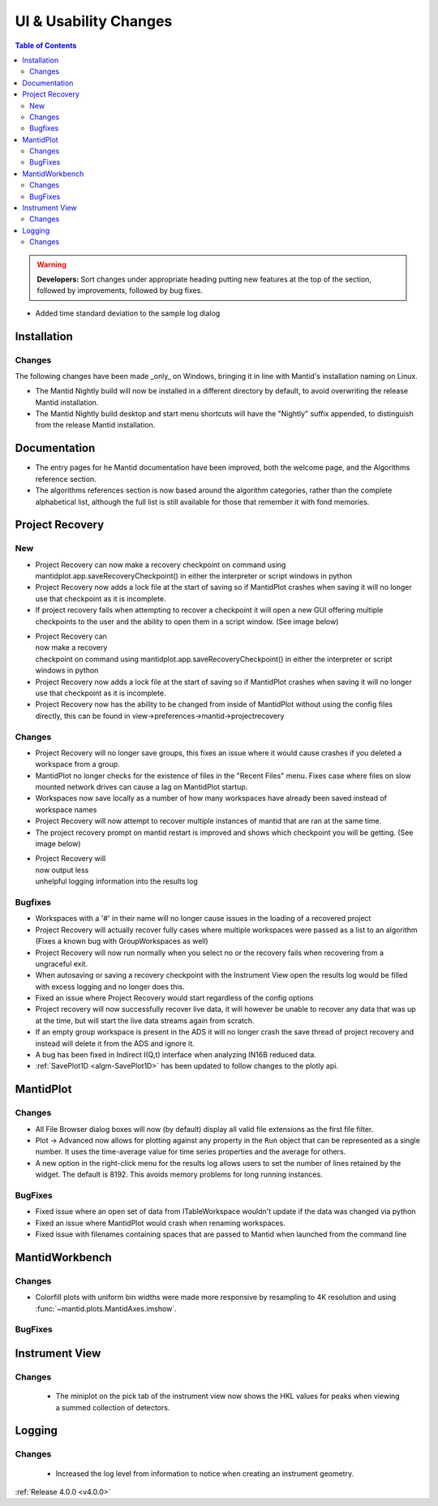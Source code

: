 ======================
UI & Usability Changes
======================

.. contents:: Table of Contents
   :local:

.. warning:: **Developers:** Sort changes under appropriate heading
    putting new features at the top of the section, followed by
    improvements, followed by bug fixes.

- Added time standard deviation to the sample log dialog

Installation
------------
Changes
#######
The following changes have been made _only_ on Windows, bringing it in line with Mantid's installation naming on Linux.

- The Mantid Nightly build will now be installed in a different directory by default, to avoid overwriting the release Mantid installation.
- The Mantid Nightly build desktop and start menu shortcuts will have the "Nightly" suffix appended, to distinguish from the release Mantid installation.

Documentation
-------------
- The entry pages for he Mantid documentation have been improved, both the welcome page, and the Algorithms reference section.
- The algorithms references section is now based around the algorithm categories, rather than the complete alphabetical list, although the full list is still available for those that remember it with fond memories.

Project Recovery
----------------
New
###
- Project Recovery can now make a recovery checkpoint on command using mantidplot.app.saveRecoveryCheckpoint() in either the interpreter or script windows in python
- Project Recovery now adds a lock file at the start of saving so if MantidPlot crashes when saving it will no longer use that checkpoint as it is incomplete.
- If project recovery fails when attempting to recover a checkpoint it will open a new GUI offering multiple checkpoints to the user and the ability to open them in a script window. (See image below)

.. figure:: ../../images/ProjectRecoveryFailureDialog.png
    :class: screenshot
    :align: right
    :figwidth: 70%

- Project Recovery can now make a recovery checkpoint on command using mantidplot.app.saveRecoveryCheckpoint() in either the interpreter or script windows in python
- Project Recovery now adds a lock file at the start of saving so if MantidPlot crashes when saving it will no longer use that checkpoint as it is incomplete.
- Project Recovery now has the ability to be changed from inside of MantidPlot without using the config files directly, this can be found in view->preferences->mantid->projectrecovery


Changes
#######
- Project Recovery will no longer save groups, this fixes an issue where it would cause crashes if you deleted a workspace from a group.
- MantidPlot no longer checks for the existence of files in the "Recent Files" menu. Fixes case where files on slow mounted network drives can cause a lag on MantidPlot startup.
- Workspaces now save locally as a number of how many workspaces have already been saved instead of workspace names
- Project Recovery will now attempt to recover multiple instances of mantid that are ran at the same time.
- The project recovery prompt on mantid restart is improved and shows which checkpoint you will be getting. (See image below)

.. figure:: ../../images/ProjectRecoveryDialog.png
    :class: screenshot
    :align: right
    :figwidth: 70%

- Project Recovery will now output less unhelpful logging information into the results log


Bugfixes
########
- Workspaces with a '#' in their name will no longer cause issues in the loading of a recovered project
- Project Recovery will actually recover fully cases where multiple workspaces were passed as a list to an algorithm (Fixes a known bug with GroupWorkspaces as well)
- Project Recovery will now run normally when you select no or the recovery fails when recovering from a ungraceful exit.
- When autosaving or saving a recovery checkpoint with the Instrument View open the results log would be filled with excess logging and no longer does this.
- Fixed an issue where Project Recovery would start regardless of the config options
- Project recovery will now successfully recover live data, it will however be unable to recover any data that was up at the time, but will start the live data streams again from scratch.
- If an empty group workspace is present in the ADS it will no longer crash the save thread of project recovery and instead will delete it from the ADS and ignore it.
- A bug has been fixed in Indirect I(Q,t) interface when analyzing IN16B reduced data.
- :ref:`SavePlot1D <algm-SavePlot1D>` has been updated to follow changes to the plotly api.

MantidPlot
----------

Changes
#######

- All File Browser dialog boxes will now (by default) display all valid file extensions as the first file filter.
- Plot -> Advanced now allows for plotting against any property in the ``Run`` object that can be represented as a single number. It uses the time-average value for time series properties and the average for others.
- A new option in the right-click menu for the results log allows users to set the number of lines retained by the widget. The default is 8192. This avoids memory problems for long running instances.

BugFixes
########

- Fixed issue where an open set of data from ITableWorkspace wouldn't update if the data was changed via python
- Fixed an issue where MantidPlot would crash when renaming workspaces.
- Fixed issue with filenames containing spaces that are passed to Mantid when launched from the command line

MantidWorkbench
---------------

Changes
#######
- Colorfill plots with uniform bin widths were made more responsive by resampling to 4K resolution and using :func:`~mantid.plots.MantidAxes.imshow`.

BugFixes
########

Instrument View
---------------

Changes
#######
 - The miniplot on the pick tab of the instrument view now shows the HKL values for peaks when viewing a summed collection of detectors.


Logging
-------

Changes
#######

 - Increased the log level from information to notice when creating an instrument geometry.

:ref:`Release 4.0.0 <v4.0.0>`
